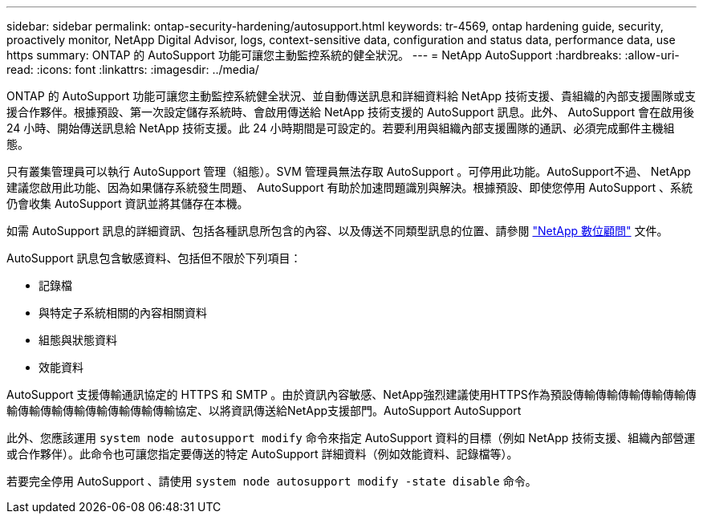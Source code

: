 ---
sidebar: sidebar 
permalink: ontap-security-hardening/autosupport.html 
keywords: tr-4569, ontap hardening guide, security, proactively monitor, NetApp Digital Advisor, logs, context-sensitive data, configuration and status data, performance data, use https 
summary: ONTAP 的 AutoSupport 功能可讓您主動監控系統的健全狀況。 
---
= NetApp AutoSupport
:hardbreaks:
:allow-uri-read: 
:icons: font
:linkattrs: 
:imagesdir: ../media/


[role="lead"]
ONTAP 的 AutoSupport 功能可讓您主動監控系統健全狀況、並自動傳送訊息和詳細資料給 NetApp 技術支援、貴組織的內部支援團隊或支援合作夥伴。根據預設、第一次設定儲存系統時、會啟用傳送給 NetApp 技術支援的 AutoSupport 訊息。此外、 AutoSupport 會在啟用後 24 小時、開始傳送訊息給 NetApp 技術支援。此 24 小時期間是可設定的。若要利用與組織內部支援團隊的通訊、必須完成郵件主機組態。

只有叢集管理員可以執行 AutoSupport 管理（組態）。SVM 管理員無法存取 AutoSupport 。可停用此功能。AutoSupport不過、 NetApp 建議您啟用此功能、因為如果儲存系統發生問題、 AutoSupport 有助於加速問題識別與解決。根據預設、即使您停用 AutoSupport 、系統仍會收集 AutoSupport 資訊並將其儲存在本機。

如需 AutoSupport 訊息的詳細資訊、包括各種訊息所包含的內容、以及傳送不同類型訊息的位置、請參閱 link:https://activeiq.netapp.com/custom-dashboard/search["NetApp 數位顧問"^] 文件。

AutoSupport 訊息包含敏感資料、包括但不限於下列項目：

* 記錄檔
* 與特定子系統相關的內容相關資料
* 組態與狀態資料
* 效能資料


AutoSupport 支援傳輸通訊協定的 HTTPS 和 SMTP 。由於資訊內容敏感、NetApp強烈建議使用HTTPS作為預設傳輸傳輸傳輸傳輸傳輸傳輸傳輸傳輸傳輸傳輸傳輸傳輸傳輸協定、以將資訊傳送給NetApp支援部門。AutoSupport AutoSupport

此外、您應該運用 `system node autosupport modify` 命令來指定 AutoSupport 資料的目標（例如 NetApp 技術支援、組織內部營運或合作夥伴）。此命令也可讓您指定要傳送的特定 AutoSupport 詳細資料（例如效能資料、記錄檔等）。

若要完全停用 AutoSupport 、請使用 `system node autosupport modify -state disable` 命令。
